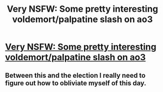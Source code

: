 #+TITLE: Very NSFW: Some pretty interesting voldemort/palpatine slash on ao3

* [[http://archiveofourown.org/works/7214140/chapters/16371433][Very NSFW: Some pretty interesting voldemort/palpatine slash on ao3]]
:PROPERTIES:
:Author: TeamThranduil
:Score: 0
:DateUnix: 1478563041.0
:DateShort: 2016-Nov-08
:END:

** Between this and the election I really need to figure out how to obliviate myself of this day.
:PROPERTIES:
:Author: blue-footed_buffalo
:Score: 4
:DateUnix: 1478624063.0
:DateShort: 2016-Nov-08
:END:
